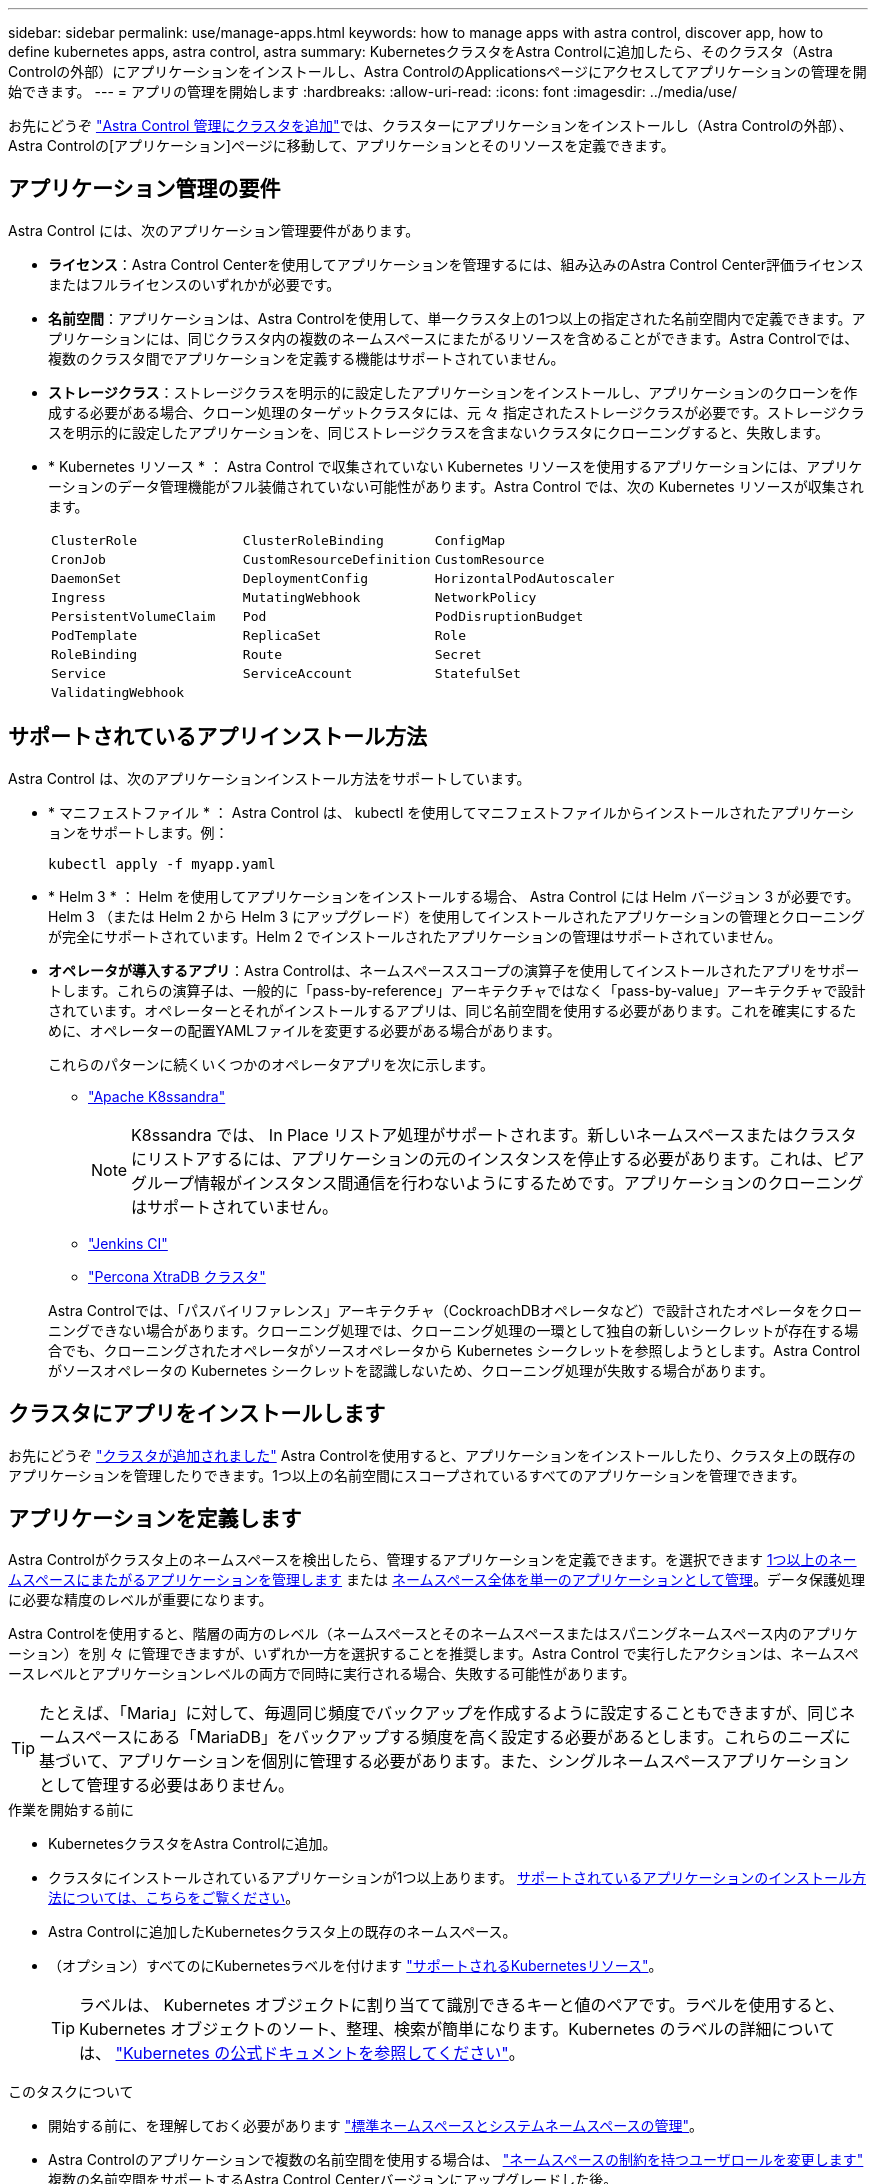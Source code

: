 ---
sidebar: sidebar 
permalink: use/manage-apps.html 
keywords: how to manage apps with astra control, discover app, how to define kubernetes apps, astra control, astra 
summary: KubernetesクラスタをAstra Controlに追加したら、そのクラスタ（Astra Controlの外部）にアプリケーションをインストールし、Astra ControlのApplicationsページにアクセスしてアプリケーションの管理を開始できます。 
---
= アプリの管理を開始します
:hardbreaks:
:allow-uri-read: 
:icons: font
:imagesdir: ../media/use/


[role="lead"]
お先にどうぞ link:../get-started/setup_overview.html#add-cluster["Astra Control 管理にクラスタを追加"]では、クラスターにアプリケーションをインストールし（Astra Controlの外部）、Astra Controlの[アプリケーション]ページに移動して、アプリケーションとそのリソースを定義できます。



== アプリケーション管理の要件

Astra Control には、次のアプリケーション管理要件があります。

* *ライセンス*：Astra Control Centerを使用してアプリケーションを管理するには、組み込みのAstra Control Center評価ライセンスまたはフルライセンスのいずれかが必要です。
* *名前空間*：アプリケーションは、Astra Controlを使用して、単一クラスタ上の1つ以上の指定された名前空間内で定義できます。アプリケーションには、同じクラスタ内の複数のネームスペースにまたがるリソースを含めることができます。Astra Controlでは、複数のクラスタ間でアプリケーションを定義する機能はサポートされていません。
* *ストレージクラス*：ストレージクラスを明示的に設定したアプリケーションをインストールし、アプリケーションのクローンを作成する必要がある場合、クローン処理のターゲットクラスタには、元 々 指定されたストレージクラスが必要です。ストレージクラスを明示的に設定したアプリケーションを、同じストレージクラスを含まないクラスタにクローニングすると、失敗します。
* * Kubernetes リソース * ： Astra Control で収集されていない Kubernetes リソースを使用するアプリケーションには、アプリケーションのデータ管理機能がフル装備されていない可能性があります。Astra Control では、次の Kubernetes リソースが収集されます。
+
[cols="1,1,1"]
|===


| `ClusterRole` | `ClusterRoleBinding` | `ConfigMap` 


| `CronJob` | `CustomResourceDefinition` | `CustomResource` 


| `DaemonSet` | `DeploymentConfig` | `HorizontalPodAutoscaler` 


| `Ingress` | `MutatingWebhook` | `NetworkPolicy` 


| `PersistentVolumeClaim` | `Pod` | `PodDisruptionBudget` 


| `PodTemplate` | `ReplicaSet` | `Role` 


| `RoleBinding` | `Route` | `Secret` 


| `Service` | `ServiceAccount` | `StatefulSet` 


| `ValidatingWebhook` |  |  
|===




== サポートされているアプリインストール方法

Astra Control は、次のアプリケーションインストール方法をサポートしています。

* * マニフェストファイル * ： Astra Control は、 kubectl を使用してマニフェストファイルからインストールされたアプリケーションをサポートします。例：
+
[source, console]
----
kubectl apply -f myapp.yaml
----
* * Helm 3 * ： Helm を使用してアプリケーションをインストールする場合、 Astra Control には Helm バージョン 3 が必要です。Helm 3 （または Helm 2 から Helm 3 にアップグレード）を使用してインストールされたアプリケーションの管理とクローニングが完全にサポートされています。Helm 2 でインストールされたアプリケーションの管理はサポートされていません。
* *オペレータが導入するアプリ*：Astra Controlは、ネームスペーススコープの演算子を使用してインストールされたアプリをサポートします。これらの演算子は、一般的に「pass-by-reference」アーキテクチャではなく「pass-by-value」アーキテクチャで設計されています。オペレーターとそれがインストールするアプリは、同じ名前空間を使用する必要があります。これを確実にするために、オペレーターの配置YAMLファイルを変更する必要がある場合があります。
+
これらのパターンに続くいくつかのオペレータアプリを次に示します。

+
** https://github.com/k8ssandra/cass-operator["Apache K8ssandra"^]
+

NOTE: K8ssandra では、 In Place リストア処理がサポートされます。新しいネームスペースまたはクラスタにリストアするには、アプリケーションの元のインスタンスを停止する必要があります。これは、ピアグループ情報がインスタンス間通信を行わないようにするためです。アプリケーションのクローニングはサポートされていません。

** https://github.com/jenkinsci/kubernetes-operator["Jenkins CI"^]
** https://github.com/percona/percona-xtradb-cluster-operator["Percona XtraDB クラスタ"^]


+
Astra Controlでは、「パスバイリファレンス」アーキテクチャ（CockroachDBオペレータなど）で設計されたオペレータをクローニングできない場合があります。クローニング処理では、クローニング処理の一環として独自の新しいシークレットが存在する場合でも、クローニングされたオペレータがソースオペレータから Kubernetes シークレットを参照しようとします。Astra Control がソースオペレータの Kubernetes シークレットを認識しないため、クローニング処理が失敗する場合があります。





== クラスタにアプリをインストールします

お先にどうぞ link:../get-started/setup_overview.html#add-cluster["クラスタが追加されました"] Astra Controlを使用すると、アプリケーションをインストールしたり、クラスタ上の既存のアプリケーションを管理したりできます。1つ以上の名前空間にスコープされているすべてのアプリケーションを管理できます。



== アプリケーションを定義します

Astra Controlがクラスタ上のネームスペースを検出したら、管理するアプリケーションを定義できます。を選択できます <<アプリケーションとして管理するリソースを定義します,1つ以上のネームスペースにまたがるアプリケーションを管理します>> または <<アプリケーションとして管理するネームスペースを定義します,ネームスペース全体を単一のアプリケーションとして管理>>。データ保護処理に必要な精度のレベルが重要になります。

Astra Controlを使用すると、階層の両方のレベル（ネームスペースとそのネームスペースまたはスパニングネームスペース内のアプリケーション）を別 々 に管理できますが、いずれか一方を選択することを推奨します。Astra Control で実行したアクションは、ネームスペースレベルとアプリケーションレベルの両方で同時に実行される場合、失敗する可能性があります。


TIP: たとえば、「Maria」に対して、毎週同じ頻度でバックアップを作成するように設定することもできますが、同じネームスペースにある「MariaDB」をバックアップする頻度を高く設定する必要があるとします。これらのニーズに基づいて、アプリケーションを個別に管理する必要があります。また、シングルネームスペースアプリケーションとして管理する必要はありません。

.作業を開始する前に
* KubernetesクラスタをAstra Controlに追加。
* クラスタにインストールされているアプリケーションが1つ以上あります。 <<サポートされているアプリインストール方法,サポートされているアプリケーションのインストール方法については、こちらをご覧ください>>。
* Astra Controlに追加したKubernetesクラスタ上の既存のネームスペース。
* （オプション）すべてのにKubernetesラベルを付けます link:../use/manage-apps.html#app-management-requirements["サポートされるKubernetesリソース"]。
+

TIP: ラベルは、 Kubernetes オブジェクトに割り当てて識別できるキーと値のペアです。ラベルを使用すると、 Kubernetes オブジェクトのソート、整理、検索が簡単になります。Kubernetes のラベルの詳細については、 https://kubernetes.io/docs/concepts/overview/working-with-objects/labels/["Kubernetes の公式ドキュメントを参照してください"^]。



.このタスクについて
* 開始する前に、を理解しておく必要があります link:../use/manage-apps.html#what-about-system-namespaces["標準ネームスペースとシステムネームスペースの管理"]。
* Astra Controlのアプリケーションで複数の名前空間を使用する場合は、 link:../use/manage-local-users-and-roles.html#add-a-namespace-constraint-to-a-role["ネームスペースの制約を持つユーザロールを変更します"] 複数の名前空間をサポートするAstra Control Centerバージョンにアップグレードした後。
* Astra Control API を使用してアプリケーションを管理する方法については、を参照してください link:https://docs.netapp.com/us-en/astra-automation/["Astra の自動化と API に関する情報"^]。


.アプリケーション管理オプション
* <<アプリケーションとして管理するリソースを定義します>>
* <<アプリケーションとして管理するネームスペースを定義します>>




=== アプリケーションとして管理するリソースを定義します

を指定できます link:../concepts/app-management.html["アプリケーションを構成するKubernetesリソース"] Astra Controlで管理したい。アプリケーションを定義すると、Kubernetesクラスタの要素を1つのアプリケーションにグループ化できます。このKubernetesリソースの集まりは、ネームスペースとラベル選択条件によって分類されます。

アプリケーションを定義することで、クローン、スナップショット、バックアップなどのAstra Control操作に含めるものをより細かく制御できます。


WARNING: アプリケーションを定義するときは、保護ポリシーを使用して複数のアプリケーションにKubernetesリソースを含めないようにしてください。Kubernetesリソースの保護ポリシーが重複していると、原因 のデータが競合する可能性があります <<例：リリースごとに保護ポリシーを分ける,詳細については、例を参照してください。>>

.を展開して、アプリケーションネームスペースへのクラスタを対象としたリソースの追加について詳しく説明します。
[%collapsible]
====
ネームスペースリソースに関連付けられているクラスタリソースを、自動的に含まれるアストラコントロールに加えてインポートできます。特定のグループ、種類、バージョンのリソースを含むルールを追加し、必要に応じてラベルを付けることができます。この処理は、Astra Controlに自動的に含まれないリソースがある場合などに実行します。

Astra Controlに自動的に含まれる、クラスタを対象としたリソースを除外することはできません。

以下を追加できます `apiVersions` （APIバージョンと組み合わせたグループ）。

[cols="1h,2d"]
|===
| リソースの種類 | 1回あたりのバージョン（グループ+バージョン） 


| `ClusterRole` | rbac.authorization.k8s.io/v1 


| `ClusterRoleBinding` | rbac.authorization.k8s.io/v1 


| `CustomResource` | apiextensions.k8s.io/v1、apiextensions.k8s.io/v1beta1 


| `CustomResourceDefinition` | apiextensions.k8s.io/v1、apiextensions.k8s.io/v1beta1 


| `MutatingWebhookConfiguration` | admissionregistration.k8s.io/v1 


| `ValidatingWebhookConfiguration` | admissionregistration.k8s.io/v1 
|===
====
.手順
. [アプリケーション（Applications）]ページで、[*定義（* Define）]を選択します
. [アプリケーションの定義（* Define application）]ウィンドウで、アプリケーション名を入力します。
. [*Cluster*]ドロップダウン・リストから、アプリケーションが実行されているクラスタを選択します。
. 「*名前空間*」ドロップダウンリストからアプリケーションの名前空間を選択します。
+

NOTE: アプリケーションは、Astra Controlを使用して、単一クラスタ上の1つ以上の指定された名前空間内で定義できます。アプリケーションには、同じクラスタ内の複数のネームスペースにまたがるリソースを含めることができます。Astra Controlでは、複数のクラスタ間でアプリケーションを定義する機能はサポートされていません。

. （オプション）各ネームスペースにKubernetesリソースのラベルを入力します。ラベルまたはラベルの選択基準（クエリー）を1つ指定できます。
+

TIP: Kubernetes のラベルの詳細については、 https://kubernetes.io/docs/concepts/overview/working-with-objects/labels/["Kubernetes の公式ドキュメントを参照してください"^]。

. （オプション）「*名前空間の追加*」を選択し、ドロップダウンリストから名前空間を選択して、アプリケーションの名前空間を追加します。
. （オプション）追加するネームスペースのラベルまたはラベルの選択基準を1つ入力します。
. （オプション）Astra Controlに自動的に含まれるリソースに加えて、クラスタを対象としたリソースを含めるには、*クラスタを対象とした追加のリソースを含める*をチェックし、次の手順を実行します。
+
.. 「*含めるルールを追加*」を選択します。
.. *グループ*：ドロップダウンリストから、リソースのAPIグループを選択します。
.. *kind *:ドロップダウンリストから'オブジェクトスキーマの名前を選択します
.. *バージョン*：APIのバージョンを入力します。
.. *ラベルセレクタ*：必要に応じて、ルールに追加するラベルを指定します。このラベルは、このラベルに一致するリソースのみを取得するために使用します。ラベルを指定しないと、Astra Controlは、そのクラスタに指定されている種類のリソースのすべてのインスタンスを収集します。
.. エントリに基づいて作成されたルールを確認します。
.. 「 * 追加」を選択します。
+

TIP: クラスタを対象としたリソースルールは必要な数だけ作成できます。[アプリケーションの定義の概要]にルールが表示されます。



. [ * 定義（ Define ） ] を選択します
. [*定義*（Define *）]を選択した後、必要に応じて他のアプリケーションについても同じ手順を繰り返します。


アプリケーションの定義が完了すると、アプリケーションがに表示されます `Healthy` 「アプリケーション」ページのアプリケーションのリストに表示されます。クローンを作成し、バックアップとスナップショットを作成できるようになりました。


NOTE: 追加したアプリケーションの保護列に警告アイコンが表示されている場合は、バックアップされておらず、まだバックアップのスケジュールが設定されていないことを示しています。


TIP: 特定のアプリケーションの詳細を表示するには、アプリケーション名を選択します。

このアプリに追加されたリソースを表示するには、*リソース*タブを選択します。Resource列でリソース名のあとの番号を選択するか、Searchでリソース名を入力して、追加のクラスタを対象としたリソースを確認します。



=== アプリケーションとして管理するネームスペースを定義します

ネームスペースのリソースをアプリケーションとして定義することで、ネームスペース内のすべてのKubernetesリソースをAstra Control管理に追加できます。特定の名前空間内のすべてのリソースを同じような方法で、共通の間隔で管理および保護する場合は、アプリケーションを個別に定義することをお勧めします。

.手順
. クラスタページで、クラスタを選択します。
. [*名前空間*]タブを選択します。
. 管理するアプリケーションリソースを含む名前空間のアクションメニューを選択し、*アプリケーションとして定義*を選択します。
+

TIP: 複数のアプリケーションを定義する場合は、名前空間リストから選択し、左上隅の*アクション*ボタンを選択して、*アプリケーションとして定義*を選択します。これにより、個 々 のネームスペースに複数のアプリケーションが定義されます。マルチネームスペースアプリケーションについては、を参照してください <<アプリケーションとして管理するリソースを定義します>>。

+

NOTE: [システムネームスペースを表示（Show system Namespaces）]チェックボックスを選択して、アプリケーション管理で通常はデフォルトで使用されないシステムネームスペースを表示します。 image:acc_namespace_system.png["名前空間タブで使用可能な*システム名前空間の表示*オプションを示すスクリーンショット。"]  link:../use/manage-apps.html#what-about-system-namespaces["詳細はこちら"]。



このプロセスが完了すると、ネームスペースに関連付けられているアプリケーションがに表示されます `Associated applications` 列（Column）：



== システムネームスペースについて教えてください。

Astra Controlは、Kubernetesクラスタ上のシステムネームスペースも検出します。これらのシステムネームスペースはデフォルトでは表示されません。システムアプリケーションリソースのバックアップが必要になることがまれです。

選択したクラスタの[ネームスペース]タブからシステムネームスペースを表示するには、[*システムネームスペースを表示*]チェックボックスをオンにします。

image:acc_namespace_system.png["名前空間タブで使用可能な*システム名前空間の表示*オプションを示すスクリーンショット。"]


TIP: デフォルトでは、管理可能なアプリケーションとしてAstra Control Centerが表示されませんが、別のAstra Control Centerインスタンスを使用してAstra Control Centerインスタンスをバックアップおよびリストアできます。



== 例：リリースごとに保護ポリシーを分ける

この例では、DevOpsチームが「カナリアリリースの導入を管理しています。チームのクラスタにはnginxを実行するポッドが3つあります。そのうちの 2 つのポッドは、安定版リリース専用です。3 番目のポッドはカナリアリリース用です。

DevOpsチームのKubernetes管理者がラベルを追加します `deployment=stable` を使用して、安定版リリースポッドに移動しますチームがラベルを追加します `deployment=canary` カナリアリリースポッドに移動します。

チームの安定版リリースには、 1 時間ごとの Snapshot と日次バックアップの要件が含まれています。カナリアリリースはより一時的なリリースなので、ラベル付きのものは何でも短時間で、よりアグレッシブな保護ポリシーを作成したいと考えています `deployment=canary`。

データの競合を回避するために、管理者は「カナリア」リリース用と「stable」リリース用の2つのアプリケーションを作成します。これにより、 Kubernetes オブジェクトの 2 つのグループに対して、バックアップ、 Snapshot 、およびクローニングの処理が分離されます。



== 詳細については、こちらをご覧ください

* https://docs.netapp.com/us-en/astra-automation["Astra Control API を使用"^]
* link:../use/unmanage.html["アプリの管理を解除します"]

